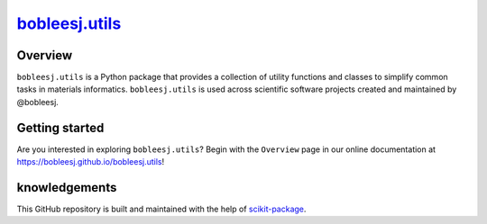 |title|_
=========

.. |title| replace:: bobleesj.utils
.. _title: https://bobleesj.github.io/'

|PyPi| |Forge| |PythonVersion| |PR|

|CI| |Codecov| |Black| |Tracking|

.. |Black| image:: https://img.shields.io/badge/code_style-black-black
        :target: https://github.com/psf/black

.. |CI| image:: https://github.com/bobleesj/bobleesj.utils/actions/workflows/matrix-and-codecov-on-merge-to-main.yml/badge.svg
        :target: https://github.com/bobleesj/bobleesj.utils/actions/workflows/matrix-and-codecov-on-merge-to-main.yml

.. |Codecov| image:: https://github.com/bobleesj/bobleesj.utils/branch/main/graph/badge.svg
        :target: https://github.com/bobleesj/bobleesj.utils

.. |Forge| image:: https://img.shields.io/conda/vn/conda-forge/bobleesj.utils
        :target: https://anaconda.org/conda-forge/bobleesj.utils

.. |PR| image:: https://img.shields.io/badge/PR-Welcome-29ab47ff

.. |PyPi| image:: https://img.shields.io/pypi/v/bobleesj.utils
        :target: https://pypi.org/project/bobleesj.utils/

.. |PythonVersion| image:: https://img.shields.io/pypi/pyversions/bobleesj.utils
        :target: https://pypi.org/project/bobleesj.utils/

.. |Tracking| image:: https://img.shields.io/badge/issue_tracking-github-blue
        :target: https://github.com/bobleesj/'/issues


Overview
--------

``bobleesj.utils`` is a Python package that provides a collection of utility functions and classes to simplify common tasks in materials informatics. ``bobleesj.utils`` is used across scientific software projects created and maintained by @bobleesj.

.. Open-source projects using ``bobleesj.utils``
.. ~~~~~~~~~~~~~~~~~~~~~~~~~~~~~~~~~~~~~~~~~~~~~

.. .. list-table::
..         :header-rows: 1
..         :widths: 5 25 40 20

..         * - #
..           - Open-source project
..           - Description
..           - Publication Link
..         * - 1
..           - `CIF Bond Analyzer (CBA) <https://github.com/bobleesj/cif-bond-analyzer>`__
..           - Computes the minimum atomic bonding distances from sites, generating histograms and pair counts.
..           - `Journal of Alloys and Compounds <https://doi.org/10.1016/j.jallcom.2023.173241>`__
..         * - 2
..           - `Structure Analyzer/Featurizer (SAF) <https://github.com/bobleesj/structure-analyzer-featurizer>`__
..           - Generates geometric features of interatomic distances, atomic environment information, and coordination numbers.
..           - `Digital Discovery <https://doi.org/10.1039/D4DD00332B>`__
..         * - 3
..           - `Composition Analyzer/Featurizer (CAF) <https://github.com/bobleesj/composition-analyzer-featurizer>`__
..           - Generates chemical compositional features and provides tools for filtering, sorting, and merging data.
..           - `Digital Discovery <https://doi.org/10.1039/D4DD00332B>`__
..         * - 4
..           - `cifkit <https://github.com/bobleesj/cifkit>`__
..           - Python package for .cif coordination geometry and atomic site analysis
..           - `JOSS <https://joss.theoj.org/papers/9016ae27b8c6fddffaae5aeb8be18d19>`__
..         * - 5
..           - `Inorganic ML descriptors <https://www.sciencedirect.com/science/article/pii/S2352340924001495>`__
..           - Thermoelectric materials performance (zT) predictions with ML
..           - `ACS Applied Materials & Interfaces <https://pubs.acs.org/doi/10.1021/acsami.4c19149>`__
..         * - 6
..           - `Crystal structure clustering with SAF/CAF <https://github.com/bobleesj/SAF-CAF-performance>`__
..           - Unsupervised ML with ~80 features and experimental validation
..           - `Journal of American Chemical Society (JACS) <https://pubs.acs.org/doi/10.1021/jacs.5c03510>`__

Getting started
---------------

Are you interested in exploring ``bobleesj.utils``? Begin with the ``Overview`` page in our online documentation at https://bobleesj.github.io/bobleesj.utils!


knowledgements
----------------

This GitHub repository is built and maintained with the help of `scikit-package <https://scikit-package.github.io/scikit-package/>`_.
